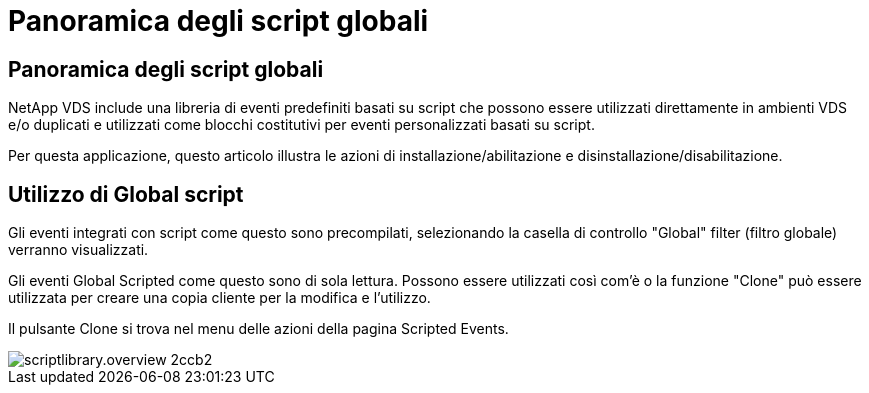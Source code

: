= Panoramica degli script globali
:allow-uri-read: 




== Panoramica degli script globali

NetApp VDS include una libreria di eventi predefiniti basati su script che possono essere utilizzati direttamente in ambienti VDS e/o duplicati e utilizzati come blocchi costitutivi per eventi personalizzati basati su script.

Per questa applicazione, questo articolo illustra le azioni di installazione/abilitazione e disinstallazione/disabilitazione.



== Utilizzo di Global script

Gli eventi integrati con script come questo sono precompilati, selezionando la casella di controllo "Global" filter (filtro globale) verranno visualizzati.

Gli eventi Global Scripted come questo sono di sola lettura. Possono essere utilizzati così com'è o la funzione "Clone" può essere utilizzata per creare una copia cliente per la modifica e l'utilizzo.

Il pulsante Clone si trova nel menu delle azioni della pagina Scripted Events.

image::scriptlibrary.overview-2ccb2.png[scriptlibrary.overview 2ccb2]
